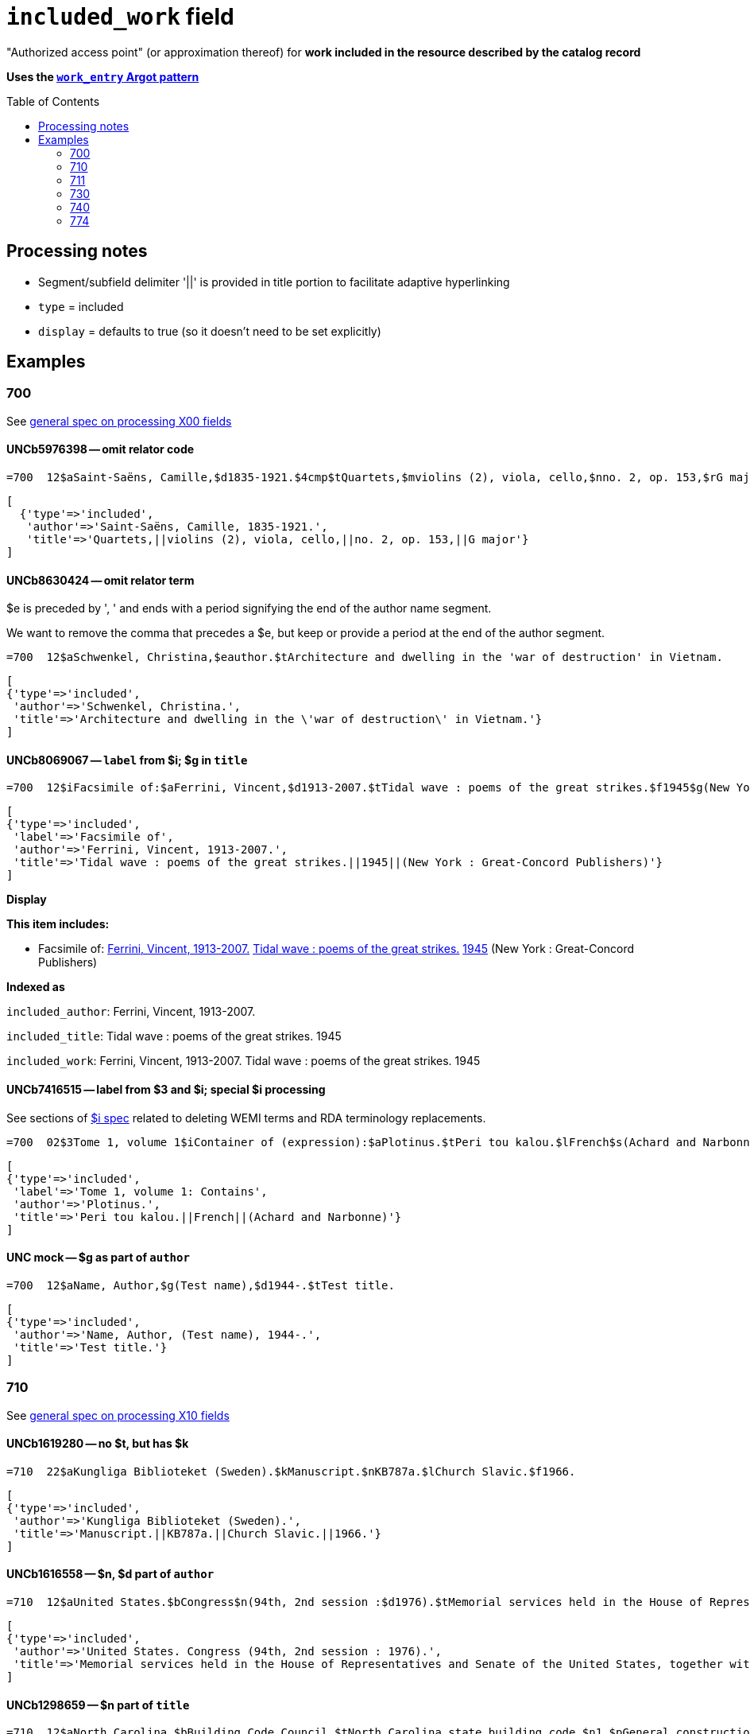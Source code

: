 :toc:
:toc-placement!:

= `included_work` field

"Authorized access point" (or approximation thereof) for *work included in the resource described by the catalog record*

*Uses the https://github.com/trln/data-documentation/blob/master/argot/spec_docs/_pattern_work_entry.adoc[`work_entry` Argot pattern]*

toc::[]


== Processing notes

* Segment/subfield delimiter '||' is provided in title portion to facilitate adaptive hyperlinking
* `type` = included
* `display` = defaults to true (so it doesn't need to be set explicitly)

== Examples

=== 700

See https://github.com/trln/data-documentation/blob/master/argot/spec_docs/_field_X00.adoc[general spec on processing X00 fields]

==== UNCb5976398 -- omit relator code

[source]
----
=700  12$aSaint-Saëns, Camille,$d1835-1921.$4cmp$tQuartets,$mviolins (2), viola, cello,$nno. 2, op. 153,$rG major
----

[source]
----
[
  {'type'=>'included',
   'author'=>'Saint-Saëns, Camille, 1835-1921.',
   'title'=>'Quartets,||violins (2), viola, cello,||no. 2, op. 153,||G major'}
]
----

==== UNCb8630424 -- omit relator term

$e is preceded by ', ' and ends with a period signifying the end of the author name segment.

We want to remove the comma that precedes a $e, but keep or provide a period at the end of the author segment.

[source]
----
=700  12$aSchwenkel, Christina,$eauthor.$tArchitecture and dwelling in the 'war of destruction' in Vietnam.
----

[source]
----
[
{'type'=>'included',
 'author'=>'Schwenkel, Christina.',
 'title'=>'Architecture and dwelling in the \'war of destruction\' in Vietnam.'}
]
----

==== UNCb8069067 -- `label` from $i; $g in `title`

[source]
----
=700  12$iFacsimile of:$aFerrini, Vincent,$d1913-2007.$tTidal wave : poems of the great strikes.$f1945$g(New York : Great-Concord Publishers)
----

[source]
----
[
{'type'=>'included',
 'label'=>'Facsimile of',
 'author'=>'Ferrini, Vincent, 1913-2007.',
 'title'=>'Tidal wave : poems of the great strikes.||1945||(New York : Great-Concord Publishers)'}
]
----


*Display*

*This item includes:*

* Facsimile of: http://query.info/on_author[Ferrini, Vincent, 1913-2007.] http://query.info/on_title[Tidal wave : poems of the great strikes.] http://query.info/on_title_to_left_plus[1945] (New York : Great-Concord Publishers)


*Indexed as*

`included_author`: Ferrini, Vincent, 1913-2007.

`included_title`: Tidal wave : poems of the great strikes. 1945

`included_work`: Ferrini, Vincent, 1913-2007. Tidal wave : poems of the great strikes. 1945


==== UNCb7416515 -- label from $3 and $i; special $i processing

See sections of https://github.com/trln/data-documentation/blob/master/argot/spec_docs/_subfield_i.adoc[$i spec] related to deleting WEMI terms and RDA terminology replacements.

[source]
----
=700  02$3Tome 1, volume 1$iContainer of (expression):$aPlotinus.$tPeri tou kalou.$lFrench$s(Achard and Narbonne)
----

[source]
----
[
{'type'=>'included',
 'label'=>'Tome 1, volume 1: Contains',
 'author'=>'Plotinus.',
 'title'=>'Peri tou kalou.||French||(Achard and Narbonne)'}
]
----

==== UNC mock -- $g as part of `author`

[source]
----
=700  12$aName, Author,$g(Test name),$d1944-.$tTest title.
----

[source]
----
[
{'type'=>'included',
 'author'=>'Name, Author, (Test name), 1944-.',
 'title'=>'Test title.'}
]
----

=== 710

See https://github.com/trln/data-documentation/blob/master/argot/spec_docs/_field_X10.adoc[general spec on processing X10 fields]

==== UNCb1619280 -- no $t, but has $k

[source]
----
=710  22$aKungliga Biblioteket (Sweden).$kManuscript.$nKB787a.$lChurch Slavic.$f1966.
----

[source]
----
[
{'type'=>'included',
 'author'=>'Kungliga Biblioteket (Sweden).',
 'title'=>'Manuscript.||KB787a.||Church Slavic.||1966.'}
]
----

==== UNCb1616558 -- $n, $d part of `author`

[source]
----
=710  12$aUnited States.$bCongress$n(94th, 2nd session :$d1976).$tMemorial services held in the House of Representatives and Senate of the United States, together with remarks presented in eulogy of Jerry L. Litton, late a Representative from Missouri.$f197.
----

[source]
----
[
{'type'=>'included',
 'author'=>'United States. Congress (94th, 2nd session : 1976).',
 'title'=>'Memorial services held in the House of Representatives and Senate of the United States, together with remarks presented in eulogy of Jerry L. Litton, late a Representative from Missouri.||197.'}
]
----

==== UNCb1298659 -- $n part of `title` 

[source]
----
=710  12$aNorth Carolina.$bBuilding Code Council.$tNorth Carolina state building code.$n1,$pGeneral construction.$n11X,$pMaking buildings and facilities accessible to and usable by the physically handicapped.
----

[source]
----
[
{'type'=>'included',
 'author'=>'North Carolina. Building Code Council.',
 'title'=>'North Carolina state building code.||1,||General construction.||11X,||Making buildings and facilities accessible to and usable by the physically handicapped.'}
]
----

==== UNCb2383742 - $g part of `title`

[source]
----
=710  12$aGermany (East).$tTreaties, etc.$gGermany (West),$d1990 May 18.$f1990.
----

[source]
----
[
{'type'=>'included',
 'author'=>'Germany (East).',
 'title'=>'Treaties, etc.||Germany (West),||1990 May 18.||1990.'}
]
----

==== UNCb4364438 -- has $4

[source]
----
=710  22$aCafé Tacuba (Musical group)$4prf$t12/12
----

[source]
----
[
{'type'=>'included',
 'author'=>'Café Tacuba (Musical group)',
 'title'=>'12/12'}
]
----

=== 711

See https://github.com/trln/data-documentation/blob/master/argot/spec_docs/_field_X11.adoc[general spec on processing X11 fields]

==== UNCb6256550 -- $e kept; $d before $t or k
[source]
----
=711  22$aGreat Central Fair for the U.S. Sanitary Commission$d(1864 :$cPhiladelphia, Pa.).$eCommittee on Public Charities and Benevolent Institutions.$tPhiladelphia [blank] 1864. 619 Walnut Street. To [blank] ...
----

[source]
----
[
{'type'=>'included',
 'author'=>'Great Central Fair for the U.S. Sanitary Commission (1864 : Philadelphia, Pa.). Committee on Public Charities and Benevolent Institutions.',
 'title'=>'Philadelphia [blank] 1864. 619 Walnut Street. To [blank] ...'}
]
----

==== UNCb1099159 mock -- $d and $g after $t; $x

[source]
----
=711  22$aDeutsch Foundation Conference$d(1930 :$cUniversity of Chicago).$tCare of the aged.$d2000, $f1972.$gReprint.$x1234-1234
----

[source]
----
[
{'type'=>'included',
 'author'=>'Deutsch Foundation Conference (1930 : University of Chicago).',
 'title'=>'Care of the aged.||2000,||1972.||Reprint.',
 'issn'=>'1234-1234'}
]
----

=== 730

See https://github.com/trln/data-documentation/blob/master/argot/spec_docs/_field_X30.adoc[general spec on processing X30 fields]

==== UNCb7339540 -- $x

[source]
----
=730  02$aCahiers de civilisation médiévale.$pBibliographie.$x0240-8678
----

[source]
----
[
{'type'=>'included',
 'title'=>'Cahiers de civilisation médiévale.||Bibliographie.',
 'issn'=>'0240-8678'}
]
----

==== UNCb4873545 mock -- $a and $t in field

[source]
----
=730  02$aJane Pickering's lute book.$tDrewries Accord's;$oarr.
----

[source]
----
[
{'type'=>'included',
 'title'=>'Jane Pickering\'s lute book.||arr.',
 'title_variation'=>'Drewries Accord\'s;'}
]
----


==== UNCb7055039 mock -- i1 not blank or 0

[source]
----
=730  02$iContains (expression):$aMagnificent Ambersons (Motion picture).$lSpanish.
=730  42$iContains (expression):$aThe magnificent Ambersons (Motion picture).$lEnglish.
----

[source]
----
[
{'type'=>'included',
 'label'=>'Contains',
 'title'=>'Magnificent Ambersons (Motion picture).||Spanish.'},
 {'type'=>'included',
 'label'=>'Contains',
 'title'=>'Magnificent Ambersons (Motion picture).||English.',
 'title_nonfiling'=>'The magnificent Ambersons (Motion picture). English.'}
]
----

==== UNCb7644390 -- both $3 and $i in label

[source]
----
=730  02$3Guide:$iBased on (expression):$aDeutsche Geschichte.$nBand 6.
----

[source]
----
[
{'type'=>'included',
 'label'=>'Guide: Based on',
 'title'=>'Deutsche Geschichte.||Band 6.'}
]
----

=== 740

==== UNCb7182040 -- i1 not blank or 0

[source]
----
=740  42$aThe English pilot.$nThe fourth book : describing the West India navigation, from Hudson's-Bay to the river Amazones ...
----

[source]
----
[
{'type'=>'included',
 'title'=>'English pilot.||The fourth book : describing the West India navigation, from Hudson\'s-Bay to the river Amazones ...',
 'title_nonfiling'=>'The English pilot. The fourth book : describing the West India navigation, from Hudson\'s-Bay to the river Amazones ...'}
]
----

==== UNCb1094156

[source]
----
=740  \2$aIndustrial sales management game$p5.
----

[source]
----
[
{'type'=>'included',
 'title'=>'Industrial sales management game||5.'}
]
----

=== 774

*MARC fields 76X-78X are defined according to a very similar pattern which should inform the code for processing data from these fields. See https://github.com/trln/data-documentation/blob/master/argot/spec_docs/76X-78X_linking_entry_processing.adoc[spec covering these fields as a whole] for details.*

==== UNCb8928629 mock

[source]
----
=774  08$aMasson, VeNeta.$tRehab at the Florida Avenue Grill.$dWashington, DC : Sage Femme Press, 1999$z0967368804$w(DLC)   99090707$w(OCoLC)43689896
----

[source]
----
[
{'type'=>'included',
 'author'=>'Masson, VeNeta.',
 'title'=>'Rehab at the Florida Avenue Grill.',
 'details'=>'Washington, DC : Sage Femme Press, 1999',
 'isbn'=>['0967368804'],
 'other_ids'=>['99090707', '43689896']}
]
----

==== UNCb8928629

[source]
----
=774  18$aMasson, VeNeta.$tRehab at the Florida Avenue Grill.$dWashington, DC : Sage Femme Press, 1999$z0967368804$w(DLC)   99090707$w(OCoLC)43689896
----

[source]
----
[
{'type'=>'included',
 'author'=>'Masson, VeNeta.',
 'title'=>'Rehab at the Florida Avenue Grill.',
 'isbn'=>['0967368804'],
 'other_ids'=>['99090707', '43689896'],
 'display'=>'false'}
]
----

==== UNCb8772458
[source]
----
=774  08$iContainer of (manifestation):$tSports illustrated.$gDean Smith commemorative issue (Feb. 26, 2015)$w(OCoLC)1766364
----

[source]
----
[
{'type'=>'included',
 'label'=>'Contains',
 'title'=>'Sports illustrated.',
 'details'=>'Dean Smith commemorative issue (Feb. 26, 2015)',
 'other_ids'=>['1766364']}
]
----
 
==== UNCb1629451 mock

[source]
----
=774  0\$sBulletin (North Carolina Agricultural Experiment Station)$t1991 NC Agricultural Experiment Station Bulletin$w(OCoLC)1421220
----

[source]
----
[
{'type'=>'included',
 'title'=>'Bulletin (North Carolina Agricultural Experiment Station)',
 'title_variation'=>'1991 NC Agricultural Experiment Station Bulletin',
 'other_ids'=>['1421220']}
]
----
 
==== UNCb8928629

[source]
----
=774  18$tBellevue literary review :$gvol. 2, no. 1 (Spring 2002)$x1537-5048$w(DLC)  2001211888$w(OCoLC)48166959
----

[source]
----
[
{'type'=>'included',
 'title'=>'Bellevue literary review :',
 'issn'=>'1537-5048',
 'other_ids'=>['2001211888', '48166959'],
 'display'=>'false'}
]
----

==== UNCb8772458

[source]
----
=774  08$iContainer of  (manifestation):$aDean Smith, 1931-2015.$dChicago, Illinois : Triumph Books, [2015]$w(OCoLC)908583564
----

*No Argot output* because there is no title





